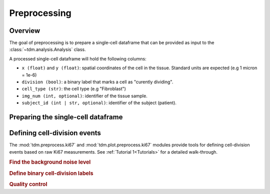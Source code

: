 .. _Preprocess:

===============
Preprocessing
===============


Overview
============

The goal of preprocessing is to prepare a single-cell dataframe that can be provided as input to the :class:`~tdm.analysis.Analysis` class. 

A processed single-cell dataframe will hold the following columns:

- ``x (float)`` and ``y (float)``: spatial coordinates of the cell in the tissue. Standard units are expected (e.g 1 micron = 1e-6)
- ``division (bool)``: a binary label that marks a cell as "curently dividing".
- ``cell_type (str)``: the cell type (e.g "Fibroblast")
- ``img_num (int, optional)``: identifier of the tissue sample.
- ``subject_id (int | str, optional)``: identifier of the subject (patient).


Preparing the single-cell dataframe
===================================

.. autosummary::
   :toctree: generated/
   :nosignatures:

   ~tdm.preprocess.single_cell_df.check_single_cell_df


Defining cell-division events
==============================

The :mod:`tdm.preprocess.ki67` and :mod:`tdm.plot.preprocess.ki67` modules provide tools for defining cell-division events based on raw Ki67 measurements.
See :ref:`Tutorial 1<Tutorials>` for a detailed walk-through.


.. rubric:: Find the background noise level

.. autosummary::
   :toctree: generated/
   :nosignatures:

   ~tdm.plot.preprocess.ki67.plot_marker_distributions
   ~tdm.preprocess.ki67.transform_ki67


.. rubric:: Define binary cell-division labels

.. autosummary::
   :toctree: generated/
   :nosignatures:

   ~tdm.preprocess.ki67.is_dividing


.. rubric:: Quality control

.. autosummary::
   :toctree: generated/
   :nosignatures:

   ~tdm.plot.preprocess.ki67.plot_fraction_of_dividing_cells
   ~tdm.plot.preprocess.ki67.plot_divisions_per_image



   



